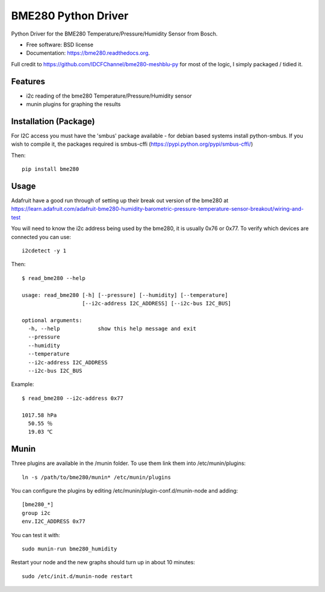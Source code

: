 ====================
BME280 Python Driver
====================

.. image:: https://img.shields.io/travis/kbrownlees/bme280.svg
        :target: https://travis-ci.org/kbrownlees/bme280

.. image:: https://img.shields.io/pypi/v/bme280.svg
        :target: https://pypi.python.org/pypi/bme280


Python Driver for the BME280 Temperature/Pressure/Humidity Sensor from Bosch.

* Free software: BSD license
* Documentation: https://bme280.readthedocs.org.

Full credit to https://github.com/IDCFChannel/bme280-meshblu-py for most of the logic, I simply packaged
/ tidied it.


Features
--------

* i2c reading of the bme280 Temperature/Pressure/Humidity sensor
* munin plugins for graphing the results


Installation (Package)
----------------------

For I2C access you must have the 'smbus' package available - for debian based systems install python-smbus.
If you wish to compile it, the packages required is smbus-cffi (https://pypi.python.org/pypi/smbus-cffi/)

Then::

        pip install bme280

Usage
-----

Adafruit have a good run through of setting up their break out version of the bme280 at
https://learn.adafruit.com/adafruit-bme280-humidity-barometric-pressure-temperature-sensor-breakout/wiring-and-test

You will need to know the i2c address being used by the bme280, it is usually 0x76 or 0x77. To verify which
devices are connected you can use::

    i2cdetect -y 1

Then::

    $ read_bme280 --help

    usage: read_bme280 [-h] [--pressure] [--humidity] [--temperature]
                       [--i2c-address I2C_ADDRESS] [--i2c-bus I2C_BUS]

    optional arguments:
      -h, --help            show this help message and exit
      --pressure
      --humidity
      --temperature
      --i2c-address I2C_ADDRESS
      --i2c-bus I2C_BUS

Example::

    $ read_bme280 --i2c-address 0x77

    1017.58 hPa
      50.55 ％
      19.03 ℃

Munin
-----

Three plugins are available in the /munin folder. To use them link them into /etc/munin/plugins::

    ln -s /path/to/bme280/munin* /etc/munin/plugins

You can configure the plugins by editing /etc/munin/plugin-conf.d/munin-node and adding::

    [bme280_*]
    group i2c
    env.I2C_ADDRESS 0x77

You can test it with::

    sudo munin-run bme280_humidity

Restart your node and the new graphs should turn up in about 10 minutes::

    sudo /etc/init.d/munin-node restart
